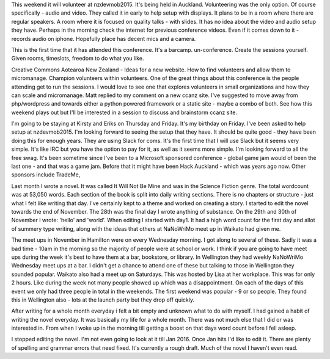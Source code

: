 This weekend it will volunteer at nzdevmob2015. It's being held in Auckland. Volunteering was the only option. Of course specifically - audio and 
video. They called it in early to help setup with displays. It plans to be in a room where there are regular speakers. A room where it is focused on 
quality talks - with slides. It has no idea about the video and audio setup they have. Perhaps in the morning check the internet for previous 
conference videos. Even if it comes down to it - records audio on iphone. Hopefully place has decent mics and a camera. 

This is the first time that it has attended this conference. It's a barcamp. un-conference. Create the sessions yourself. Given rooms, timeslots,
freedom to do what you like.  

Creative Commons Aotearoa New Zealand - Ideas for a new website. How to find volunteers and allow them to micromanage. Champion volunteers within
volunteers. One of the great things about this conference is the people attending get to run the sessions. I would love to see one that explores 
volunteers in small organizations and how they can scale and micromanage. Matt replied to my comment on a new ccanz site. I've suggested to move
away from php/wordpress and towards either a python powered framework or a static site - maybe a combo of both. See how this weekend plays out but 
I'll be interested in a session to discuss and brainstorm ccanz site. 

I'm going to be staying at Kirsty and Eriks on Thursday and Friday. It's my birthday on Friday. I've been asked to help setup at nzdevmob2015. I'm 
looking forward to seeing the setup that they have. It should be quite good - they have been doing this for enough years. They are using Slack
for coms. It's the first time that I will use Slack but it seems very simple. It's like IRC but you have the option to pay for it, as well as it 
seems more simple. I'm looking forward to all the free swag. It's been sometime since I've been to a Microsoft sponsored conference - global 
game jam would of been the last one - and that was a game jam. Before that it might have been Hack Auckland - which was years ago now. 
Other sponsors include TradeMe, 

Last month I wrote a novel. It was called It Will Not Be Mine and was in the Science Fiction genre. The total wordcount was at 53,050 words. Each 
section of the book is split into daily writing sections. There is no chapters or structure - just what I felt like writing that day. I've certainly
kept to a theme and worked on creating a story. I started to edit the novel towards the end of November. The 28th was the final day I wrote anything
of substance. On the 29th and 30th of November I wrote: 'hello' and 'world'. When editing I started with day1. It had a high word count for the first
day and allot of summery type writing, along with the ideas that others at NaNoWriMo meet up in Waikato had given me.   

The meet ups in November in Hamilton were on every Wednesday morning. I got along to several of these. Sadly it was a bad time - 10am in the morning
so the majority of people were at school or work. I think if you are going to have meet ups during the week it's best to have them at a bar, bookstore,
or library. In Wellington they had weekly NaNoWriMo Wednesday meet ups at a bar. I didn't get a chance to attend one of these but talking to those
in Wellington they sounded popular. 
Waikato also had a meet up on Saturdays. This was hosted by Lisa at her workplace. This was for only 2 hours. Like during the week not many people
showed up which was a disappointment. On each of the days of this event we only had three people in total in the weekends. The first weekend was 
popular - 9 or so people. They found this in Wellington also - lots at the launch party but they drop off quickly.  

After writing for a whole month everyday i felt a bit empty and unknown what to do with myself. I had gained a habit of writing the novel everyday.
It was basically my life for a whole month. There was not much else that I did or was interested in. From when I woke up in the morning till getting
a boost on that days word count before I fell asleep. 

I stopped editing the novel. I'm not even going to look at it till Jan 2016. Once Jan hits I'd like to edit it. There are plenty of spelling and 
grammar errors that need fixed. It's currently a rough draft. Much of the novel I haven't even read. 

